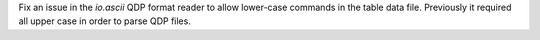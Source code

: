 Fix an issue in the `io.ascii` QDP format reader to allow lower-case commands in the
table data file. Previously it required all upper case in order to parse QDP files.
